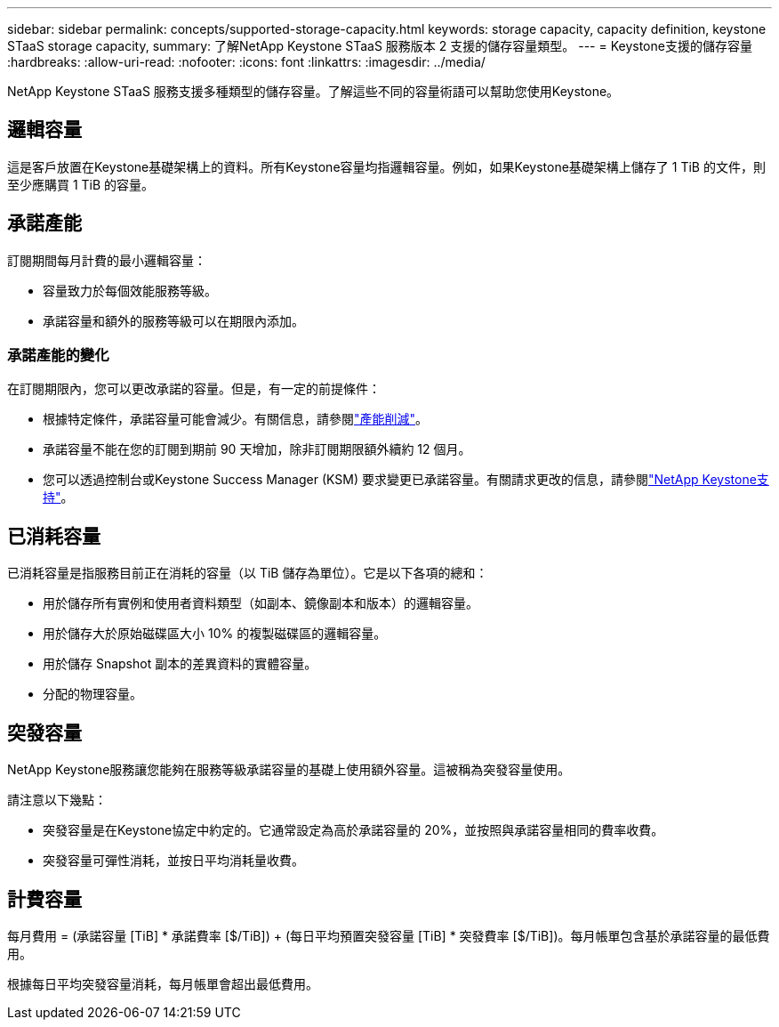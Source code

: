 ---
sidebar: sidebar 
permalink: concepts/supported-storage-capacity.html 
keywords: storage capacity, capacity definition, keystone STaaS storage capacity, 
summary: 了解NetApp Keystone STaaS 服務版本 2 支援的儲存容量類型。 
---
= Keystone支援的儲存容量
:hardbreaks:
:allow-uri-read: 
:nofooter: 
:icons: font
:linkattrs: 
:imagesdir: ../media/


[role="lead"]
NetApp Keystone STaaS 服務支援多種類型的儲存容量。了解這些不同的容量術語可以幫助您使用Keystone。



== 邏輯容量

這是客戶放置在Keystone基礎架構上的資料。所有Keystone容量均指邏輯容量。例如，如果Keystone基礎架構上儲存了 1 TiB 的文件，則至少應購買 1 TiB 的容量。



== 承諾產能

訂閱期間每月計費的最小邏輯容量：

* 容量致力於每個效能服務等級。
* 承諾容量和額外的服務等級可以在期限內添加。




=== 承諾產能的變化

在訂閱期限內，您可以更改承諾的容量。但是，有一定的前提條件：

* 根據特定條件，承諾容量可能會減少。有關信息，請參閱link:../concepts/capacity-requirements.html["產能削減"]。
* 承諾容量不能在您的訂閱到期前 90 天增加，除非訂閱期限額外續約 12 個月。
* 您可以透過控制台或Keystone Success Manager (KSM) 要求變更已承諾容量。有關請求更改的信息，請參閱link:../concepts/gssc.html["NetApp Keystone支持"]。




== 已消耗容量

已消耗容量是指服務目前正在消耗的容量（以 TiB 儲存為單位）。它是以下各項的總和：

* 用於儲存所有實例和使用者資料類型（如副本、鏡像副本和版本）的邏輯容量。
* 用於儲存大於原始磁碟區大小 10% 的複製磁碟區的邏輯容量。
* 用於儲存 Snapshot 副本的差異資料的實體容量。
* 分配的物理容量。




== 突發容量

NetApp Keystone服務讓您能夠在服務等級承諾容量的基礎上使用額外容量。這被稱為突發容量使用。

請注意以下幾點：

* 突發容量是在Keystone協定中約定的。它通常設定為高於承諾容量的 20%，並按照與承諾容量相同的費率收費。
* 突發容量可彈性消耗，並按日平均消耗量收費。




== 計費容量

每月費用 = (承諾容量 [TiB] * 承諾費率 [$/TiB]) + (每日平均預置突發容量 [TiB] * 突發費率 [$/TiB])。每月帳單包含基於承諾容量的最低費用。

根據每日平均突發容量消耗，每月帳單會超出最低費用。
